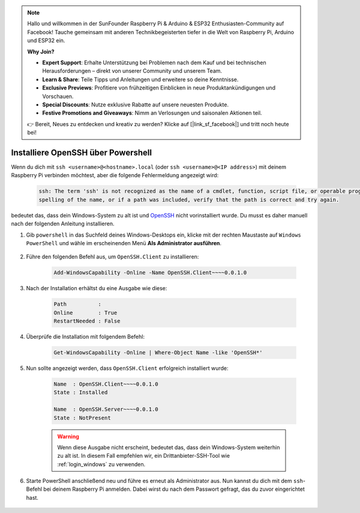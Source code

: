 .. note:: 

    Hallo und willkommen in der SunFounder Raspberry Pi & Arduino & ESP32 Enthusiasten-Community auf Facebook! Tauche gemeinsam mit anderen Technikbegeisterten tiefer in die Welt von Raspberry Pi, Arduino und ESP32 ein.  

    **Why Join?**

    - **Expert Support**: Erhalte Unterstützung bei Problemen nach dem Kauf und bei technischen Herausforderungen – direkt von unserer Community und unserem Team.  
    - **Learn & Share**: Teile Tipps und Anleitungen und erweitere so deine Kenntnisse.  
    - **Exclusive Previews**: Profitiere von frühzeitigen Einblicken in neue Produktankündigungen und Vorschauen.  
    - **Special Discounts**: Nutze exklusive Rabatte auf unsere neuesten Produkte.  
    - **Festive Promotions and Giveaways**: Nimm an Verlosungen und saisonalen Aktionen teil.  

    👉 Bereit, Neues zu entdecken und kreativ zu werden? Klicke auf [|link_sf_facebook|] und tritt noch heute bei!  

.. _openssh_powershell:

Installiere OpenSSH über Powershell
=======================================

Wenn du dich mit ``ssh <username>@<hostname>.local`` (oder ``ssh <username>@<IP address>``) mit deinem Raspberry Pi verbinden möchtest, aber die folgende Fehlermeldung angezeigt wird:

    .. code-block::

        ssh: The term 'ssh' is not recognized as the name of a cmdlet, function, script file, or operable program. Check the
        spelling of the name, or if a path was included, verify that the path is correct and try again.


bedeutet das, dass dein Windows-System zu alt ist und `OpenSSH <https://learn.microsoft.com/en-us/windows-server/administration/openssh/openssh_install_firstuse?tabs=gui>`_ nicht vorinstalliert wurde. Du musst es daher manuell nach der folgenden Anleitung installieren.  

#. Gib ``powershell`` in das Suchfeld deines Windows-Desktops ein, klicke mit der rechten Maustaste auf ``Windows PowerShell`` und wähle im erscheinenden Menü **Als Administrator ausführen**.  

    .. image:: img/powershell_ssh.png
        :align: center

#. Führe den folgenden Befehl aus, um ``OpenSSH.Client`` zu installieren:  

    .. code-block::

        Add-WindowsCapability -Online -Name OpenSSH.Client~~~~0.0.1.0

#. Nach der Installation erhältst du eine Ausgabe wie diese:  

    .. code-block::

        Path          :
        Online        : True
        RestartNeeded : False

#. Überprüfe die Installation mit folgendem Befehl:  

    .. code-block::

        Get-WindowsCapability -Online | Where-Object Name -like 'OpenSSH*'

#. Nun sollte angezeigt werden, dass ``OpenSSH.Client`` erfolgreich installiert wurde:  

    .. code-block::

        Name  : OpenSSH.Client~~~~0.0.1.0
        State : Installed

        Name  : OpenSSH.Server~~~~0.0.1.0
        State : NotPresent

    .. warning:: 
        Wenn diese Ausgabe nicht erscheint, bedeutet das, dass dein Windows-System weiterhin zu alt ist. In diesem Fall empfehlen wir, ein Drittanbieter-SSH-Tool wie :ref:`login_windows` zu verwenden.  

#. Starte PowerShell anschließend neu und führe es erneut als Administrator aus. Nun kannst du dich mit dem ``ssh``-Befehl bei deinem Raspberry Pi anmelden. Dabei wirst du nach dem Passwort gefragt, das du zuvor eingerichtet hast.  

    .. image:: img/powershell_login.png